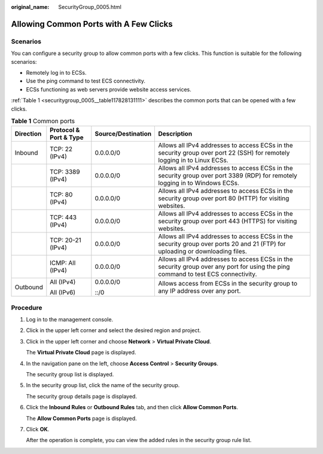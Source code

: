 :original_name: SecurityGroup_0005.html

.. _SecurityGroup_0005:

Allowing Common Ports with A Few Clicks
=======================================

Scenarios
---------

You can configure a security group to allow common ports with a few clicks. This function is suitable for the following scenarios:

-  Remotely log in to ECSs.
-  Use the ping command to test ECS connectivity.
-  ECSs functioning as web servers provide website access services.

:ref:`Table 1 <securitygroup_0005__table117828131111>` describes the common ports that can be opened with a few clicks.

.. _securitygroup_0005__table117828131111:

.. table:: **Table 1** Common ports

   +-----------------+------------------------+--------------------+-----------------------------------------------------------------------------------------------------------------------------------+
   | Direction       | Protocol & Port & Type | Source/Destination | Description                                                                                                                       |
   +=================+========================+====================+===================================================================================================================================+
   | Inbound         | TCP: 22 (IPv4)         | 0.0.0.0/0          | Allows all IPv4 addresses to access ECSs in the security group over port 22 (SSH) for remotely logging in to Linux ECSs.          |
   +-----------------+------------------------+--------------------+-----------------------------------------------------------------------------------------------------------------------------------+
   |                 | TCP: 3389 (IPv4)       | 0.0.0.0/0          | Allows all IPv4 addresses to access ECSs in the security group over port 3389 (RDP) for remotely logging in to Windows ECSs.      |
   +-----------------+------------------------+--------------------+-----------------------------------------------------------------------------------------------------------------------------------+
   |                 | TCP: 80 (IPv4)         | 0.0.0.0/0          | Allows all IPv4 addresses to access ECSs in the security group over port 80 (HTTP) for visiting websites.                         |
   +-----------------+------------------------+--------------------+-----------------------------------------------------------------------------------------------------------------------------------+
   |                 | TCP: 443 (IPv4)        | 0.0.0.0/0          | Allows all IPv4 addresses to access ECSs in the security group over port 443 (HTTPS) for visiting websites.                       |
   +-----------------+------------------------+--------------------+-----------------------------------------------------------------------------------------------------------------------------------+
   |                 | TCP: 20-21 (IPv4)      | 0.0.0.0/0          | Allows all IPv4 addresses to access ECSs in the security group over ports 20 and 21 (FTP) for uploading or downloading files.     |
   +-----------------+------------------------+--------------------+-----------------------------------------------------------------------------------------------------------------------------------+
   |                 | ICMP: All (IPv4)       | 0.0.0.0/0          | Allows all IPv4 addresses to access ECSs in the security group over any port for using the ping command to test ECS connectivity. |
   +-----------------+------------------------+--------------------+-----------------------------------------------------------------------------------------------------------------------------------+
   | Outbound        | All (IPv4)             | 0.0.0.0/0          | Allows access from ECSs in the security group to any IP address over any port.                                                    |
   |                 |                        |                    |                                                                                                                                   |
   |                 | All (IPv6)             | ::/0               |                                                                                                                                   |
   +-----------------+------------------------+--------------------+-----------------------------------------------------------------------------------------------------------------------------------+

Procedure
---------

#. Log in to the management console.

#. Click |image1| in the upper left corner and select the desired region and project.

#. Click |image2| in the upper left corner and choose **Network** > **Virtual Private Cloud**.

   The **Virtual Private Cloud** page is displayed.

#. In the navigation pane on the left, choose **Access Control** > **Security Groups**.

   The security group list is displayed.

#. In the security group list, click the name of the security group.

   The security group details page is displayed.

#. Click the **Inbound Rules** or **Outbound Rules** tab, and then click **Allow Common Ports**.

   The **Allow Common Ports** page is displayed.

#. Click **OK**.

   After the operation is complete, you can view the added rules in the security group rule list.

.. |image1| image:: /_static/images/en-us_image_0141273034.png
.. |image2| image:: /_static/images/en-us_image_0000001646961692.png
